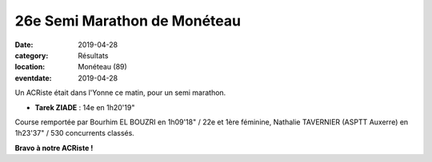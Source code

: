 26e Semi Marathon de Monéteau
=============================

:date: 2019-04-28
:category: Résultats
:location: Monéteau (89)
:eventdate: 2019-04-28

Un ACRiste était dans l'Yonne ce matin, pour un semi marathon.

.. image:: http://assets.acr-dijon.org/moneteau19.jpg

- **Tarek ZIADE** : 14e en 1h20'19"

Course remportée par Bourhim EL BOUZRI en 1h09'18" / 22e et 1ère féminine, Nathalie TAVERNIER (ASPTT Auxerre) en 1h23'37" / 530 concurrents classés.

**Bravo à notre ACRiste !**
